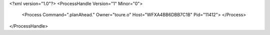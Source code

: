 <?xml version="1.0"?>
<ProcessHandle Version="1" Minor="0">
    <Process Command=".planAhead." Owner="toure.o" Host="WFXA4BB6DBB7C1B" Pid="11412">
    </Process>
</ProcessHandle>
